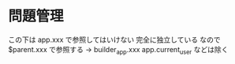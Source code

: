 * 問題管理

この下は app.xxx で参照してはいけない
完全に独立している
なので $parent.xxx で参照する → builder_app.xxx
app.current_user などは除く
